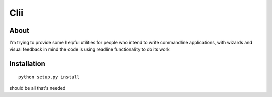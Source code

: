 
======
 Clii
======

About
=====

I'm trying to provide some helpful utilities for people who intend to write
commandline applications, with wizards and visual feedback in mind
the code is using readline functionality to do its work

Installation
============

::

  python setup.py install

should be all that's needed
